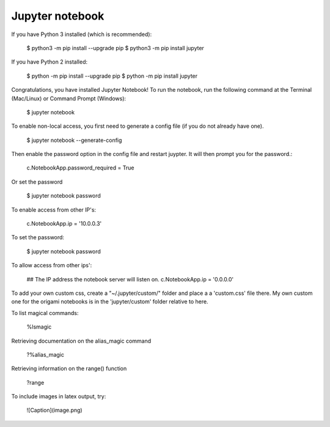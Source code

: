 Jupyter notebook
================

If you have Python 3 installed (which is recommended):

    $ python3 -m pip install --upgrade pip
    $ python3 -m pip install jupyter

If you have Python 2 installed:

    $ python -m pip install --upgrade pip
    $ python -m pip install jupyter

Congratulations, you have installed Jupyter Notebook! To run the notebook, run
the following command at the Terminal (Mac/Linux) or Command Prompt (Windows):

    $ jupyter notebook

To enable non-local access, you first need to generate a config file (if you do
not already have one).

    $ jupyter notebook --generate-config

Then enable the password option in the config file and restart juypter. It will
then prompt you for the password.:

    c.NotebookApp.password_required = True

Or set the password

    $ jupyter notebook password

To enable access from other IP's:

    c.NotebookApp.ip = '10.0.0.3'

To set the password:

    $ jupyter notebook password

To allow access from other ips':

    ## The IP address the notebook server will listen on.
    c.NotebookApp.ip = '0.0.0.0'

To add your own custom css, create a "~/.jupyter/custom/" folder and place a
a 'custom.css' file there. My own custom one for the origami notebooks is in
the 'jupyter/custom' folder relative to here.

To list magical commands:

    %lsmagic

Retrieving documentation on the alias_magic command

    ?%alias_magic

Retrieving information on the range() function

    ?range

To include images in latex output, try:

    ![Caption](image.png)
